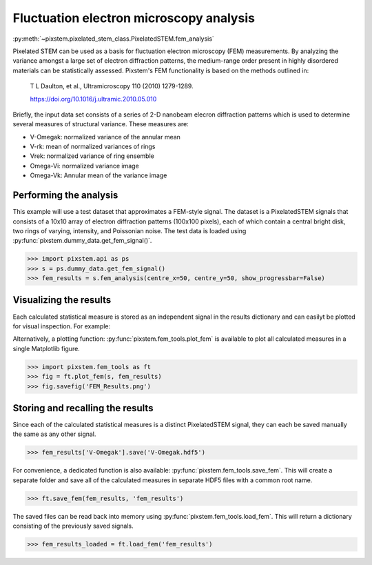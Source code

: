 .. _fem_analysis:

========================================
Fluctuation electron microscopy analysis
========================================

:py:meth:`~pixstem.pixelated_stem_class.PixelatedSTEM.fem_analysis`

Pixelated STEM can be used as a basis for fluctuation electron microscopy (FEM)
measurements.  By analyzing the variance amongst a large set of electron
diffraction patterns, the medium-range order present in highly disordered
materials can be statistically assessed. Pixstem's FEM
functionality is based on the methods outlined in:

    T L Daulton, et al., Ultramicroscopy 110 (2010) 1279-1289.
    
    https://doi.org/10.1016/j.ultramic.2010.05.010

Briefly, the input data set consists of a series of 2-D nanobeam elecron
diffraction patterns which is used to determine several measures of structural
variance.  These measures are:

- V-Omegak: normalized variance of the annular mean

- V-rk: mean of normalized variances of rings

- Vrek: normalized variance of ring ensemble

- Omega-Vi: normalized variance image

- Omega-Vk: Annular mean of the variance image

----------------------------------------
Performing the analysis
----------------------------------------

This example will use a test dataset that approximates a FEM-style signal.
The dataset is a PixelatedSTEM signals that consists of a 10x10 array of
electron diffraction patterns (100x100 pixels), each of which contain a central
bright disk, two rings of varying, intensity, and Poissonian noise. The test
data is loaded using :py:func:`pixstem.dummy_data.get_fem_signal()`.

.. code-block:: python

    >>> import pixstem.api as ps
    >>> s = ps.dummy_data.get_fem_signal()
    >>> fem_results = s.fem_analysis(centre_x=50, centre_y=50, show_progressbar=False)

----------------------------------------
Visualizing the results
----------------------------------------

Each calculated statistical measure is stored as an independent signal in the
results dictionary and can easilyt be plotted for visual inspection.  For
example:

.. code-block:: python
    >>> fem_results['V-Omegak'].plot()

.. image:: images/fem_analysis/fem_v_omegak.png
    :scale: 49 %


Alternatively, a plotting function: :py:func:`pixstem.fem_tools.plot_fem` is
available to plot all calculated measures in a single Matplotlib figure.

.. code-block:: python

    >>> import pixstem.fem_tools as ft
    >>> fig = ft.plot_fem(s, fem_results)
    >>> fig.savefig('FEM_Results.png')

.. image:: images/fem_analysis/fem_full_results.png
    :scale: 49 %


----------------------------------------
Storing and recalling the results
----------------------------------------

Since each of the calculated statistical measures is a distinct PixelatedSTEM
signal, they can each be saved manually the same as any other signal.

.. code-block:: python

    >>> fem_results['V-Omegak'].save('V-Omegak.hdf5')

For convenience, a dedicated function is also available: :py:func:`pixstem.fem_tools.save_fem`.
This will create a separate folder and save all of the calculated measures
in separate HDF5 files with a common root name.

.. code-block:: python

    >>> ft.save_fem(fem_results, 'fem_results')


The saved files can be read back into memory using :py:func:`pixstem.fem_tools.load_fem`.
This will return a dictionary consisting of the previously saved signals.

.. code-block:: python

    >>> fem_results_loaded = ft.load_fem('fem_results')
